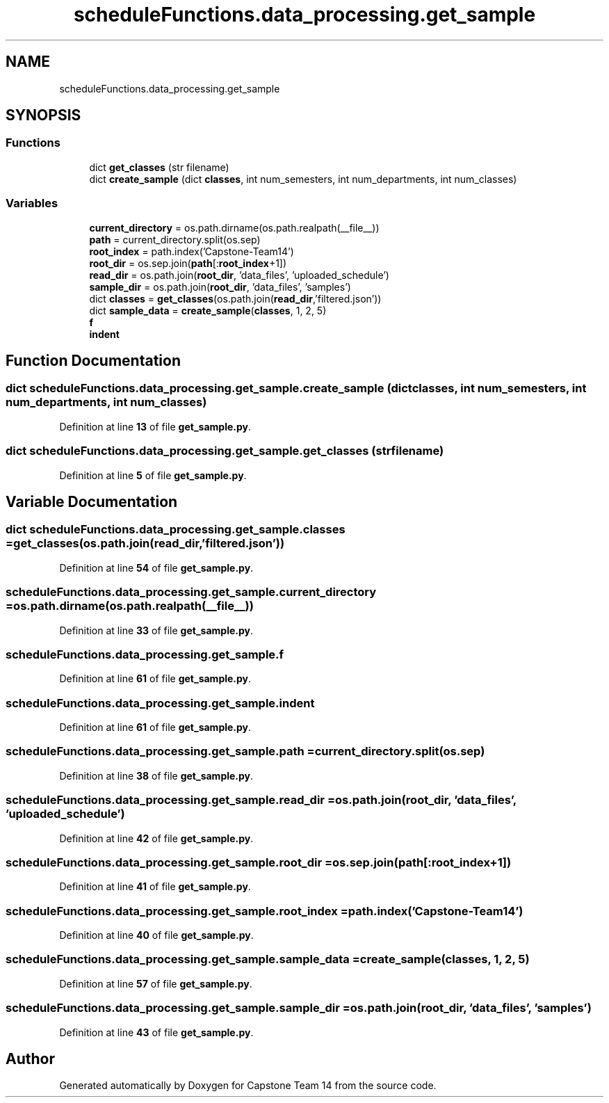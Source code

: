 .TH "scheduleFunctions.data_processing.get_sample" 3 "Version 0.5" "Capstone Team 14" \" -*- nroff -*-
.ad l
.nh
.SH NAME
scheduleFunctions.data_processing.get_sample
.SH SYNOPSIS
.br
.PP
.SS "Functions"

.in +1c
.ti -1c
.RI "dict \fBget_classes\fP (str filename)"
.br
.ti -1c
.RI "dict \fBcreate_sample\fP (dict \fBclasses\fP, int num_semesters, int num_departments, int num_classes)"
.br
.in -1c
.SS "Variables"

.in +1c
.ti -1c
.RI "\fBcurrent_directory\fP = os\&.path\&.dirname(os\&.path\&.realpath(__file__))"
.br
.ti -1c
.RI "\fBpath\fP = current_directory\&.split(os\&.sep)"
.br
.ti -1c
.RI "\fBroot_index\fP = path\&.index('Capstone\-Team14')"
.br
.ti -1c
.RI "\fBroot_dir\fP = os\&.sep\&.join(\fBpath\fP[:\fBroot_index\fP+1])"
.br
.ti -1c
.RI "\fBread_dir\fP = os\&.path\&.join(\fBroot_dir\fP, 'data_files', 'uploaded_schedule')"
.br
.ti -1c
.RI "\fBsample_dir\fP = os\&.path\&.join(\fBroot_dir\fP, 'data_files', 'samples')"
.br
.ti -1c
.RI "dict \fBclasses\fP = \fBget_classes\fP(os\&.path\&.join(\fBread_dir\fP,'filtered\&.json'))"
.br
.ti -1c
.RI "dict \fBsample_data\fP = \fBcreate_sample\fP(\fBclasses\fP, 1, 2, 5)"
.br
.ti -1c
.RI "\fBf\fP"
.br
.ti -1c
.RI "\fBindent\fP"
.br
.in -1c
.SH "Function Documentation"
.PP 
.SS " dict scheduleFunctions\&.data_processing\&.get_sample\&.create_sample (dict classes, int num_semesters, int num_departments, int num_classes)"

.PP
Definition at line \fB13\fP of file \fBget_sample\&.py\fP\&.
.SS " dict scheduleFunctions\&.data_processing\&.get_sample\&.get_classes (str filename)"

.PP
Definition at line \fB5\fP of file \fBget_sample\&.py\fP\&.
.SH "Variable Documentation"
.PP 
.SS "dict scheduleFunctions\&.data_processing\&.get_sample\&.classes = \fBget_classes\fP(os\&.path\&.join(\fBread_dir\fP,'filtered\&.json'))"

.PP
Definition at line \fB54\fP of file \fBget_sample\&.py\fP\&.
.SS "scheduleFunctions\&.data_processing\&.get_sample\&.current_directory = os\&.path\&.dirname(os\&.path\&.realpath(__file__))"

.PP
Definition at line \fB33\fP of file \fBget_sample\&.py\fP\&.
.SS "scheduleFunctions\&.data_processing\&.get_sample\&.f"

.PP
Definition at line \fB61\fP of file \fBget_sample\&.py\fP\&.
.SS "scheduleFunctions\&.data_processing\&.get_sample\&.indent"

.PP
Definition at line \fB61\fP of file \fBget_sample\&.py\fP\&.
.SS "scheduleFunctions\&.data_processing\&.get_sample\&.path = current_directory\&.split(os\&.sep)"

.PP
Definition at line \fB38\fP of file \fBget_sample\&.py\fP\&.
.SS "scheduleFunctions\&.data_processing\&.get_sample\&.read_dir = os\&.path\&.join(\fBroot_dir\fP, 'data_files', 'uploaded_schedule')"

.PP
Definition at line \fB42\fP of file \fBget_sample\&.py\fP\&.
.SS "scheduleFunctions\&.data_processing\&.get_sample\&.root_dir = os\&.sep\&.join(\fBpath\fP[:\fBroot_index\fP+1])"

.PP
Definition at line \fB41\fP of file \fBget_sample\&.py\fP\&.
.SS "scheduleFunctions\&.data_processing\&.get_sample\&.root_index = path\&.index('Capstone\-Team14')"

.PP
Definition at line \fB40\fP of file \fBget_sample\&.py\fP\&.
.SS "scheduleFunctions\&.data_processing\&.get_sample\&.sample_data = \fBcreate_sample\fP(\fBclasses\fP, 1, 2, 5)"

.PP
Definition at line \fB57\fP of file \fBget_sample\&.py\fP\&.
.SS "scheduleFunctions\&.data_processing\&.get_sample\&.sample_dir = os\&.path\&.join(\fBroot_dir\fP, 'data_files', 'samples')"

.PP
Definition at line \fB43\fP of file \fBget_sample\&.py\fP\&.
.SH "Author"
.PP 
Generated automatically by Doxygen for Capstone Team 14 from the source code\&.
